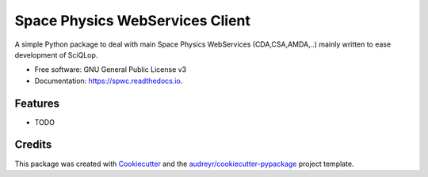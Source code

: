 ================================
Space Physics WebServices Client
================================


.. image:: https://img.shields.io/pypi/v/spwc.svg
        :target: https://pypi.python.org/pypi/spwc

.. image:: https://github.com/SciQLop/spwc/workflows/Python%20package/badge.svg
        :target: https://github.com/SciQLop/spwc/actions?query=workflow%3A%22Python+package%22

.. image:: https://readthedocs.org/projects/spwc/badge/?version=latest
        :target: https://spwc.readthedocs.io/en/latest/?badge=latest
        :alt: Documentation Status




A simple Python package to deal with main Space Physics WebServices (CDA,CSA,AMDA,..) mainly written to ease development of SciQLop.


* Free software: GNU General Public License v3
* Documentation: https://spwc.readthedocs.io.


Features
--------

* TODO

Credits
-------

This package was created with Cookiecutter_ and the `audreyr/cookiecutter-pypackage`_ project template.

.. _Cookiecutter: https://github.com/audreyr/cookiecutter
.. _`audreyr/cookiecutter-pypackage`: https://github.com/audreyr/cookiecutter-pypackage
